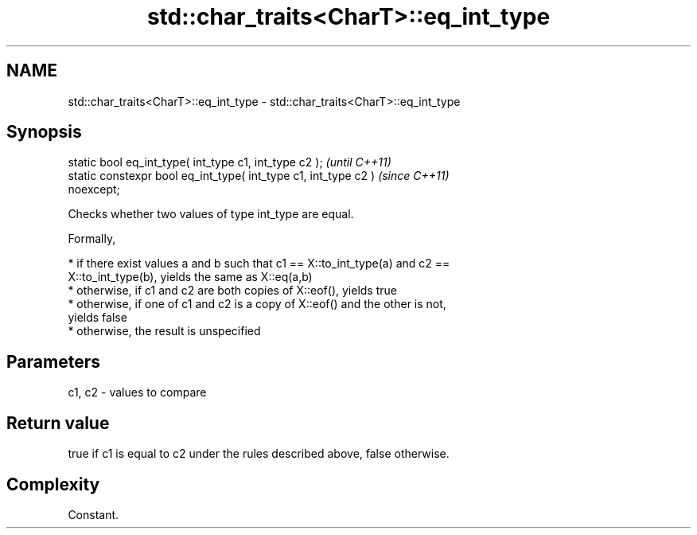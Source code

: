 .TH std::char_traits<CharT>::eq_int_type 3 "2019.08.27" "http://cppreference.com" "C++ Standard Libary"
.SH NAME
std::char_traits<CharT>::eq_int_type \- std::char_traits<CharT>::eq_int_type

.SH Synopsis
   static bool eq_int_type( int_type c1, int_type c2 );                   \fI(until C++11)\fP
   static constexpr bool eq_int_type( int_type c1, int_type c2 )          \fI(since C++11)\fP
   noexcept;

   Checks whether two values of type int_type are equal.

   Formally,

     * if there exist values a and b such that c1 == X::to_int_type(a) and c2 ==
       X::to_int_type(b), yields the same as X::eq(a,b)
     * otherwise, if c1 and c2 are both copies of X::eof(), yields true
     * otherwise, if one of c1 and c2 is a copy of X::eof() and the other is not,
       yields false
     * otherwise, the result is unspecified

.SH Parameters

   c1, c2 - values to compare

.SH Return value

   true if c1 is equal to c2 under the rules described above, false otherwise.

.SH Complexity

   Constant.
